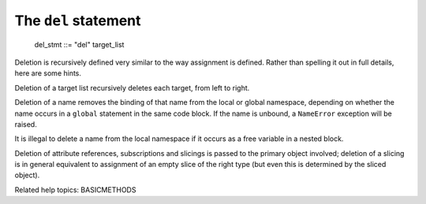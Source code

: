 The ``del`` statement
*********************

   del_stmt ::= "del" target_list

Deletion is recursively defined very similar to the way assignment is
defined. Rather than spelling it out in full details, here are some
hints.

Deletion of a target list recursively deletes each target, from left
to right.

Deletion of a name removes the binding of that name  from the local or
global namespace, depending on whether the name occurs in a ``global``
statement in the same code block.  If the name is unbound, a
``NameError`` exception will be raised.

It is illegal to delete a name from the local namespace if it occurs
as a free variable in a nested block.

Deletion of attribute references, subscriptions and slicings is passed
to the primary object involved; deletion of a slicing is in general
equivalent to assignment of an empty slice of the right type (but even
this is determined by the sliced object).

Related help topics: BASICMETHODS

